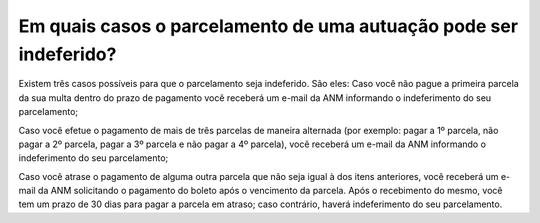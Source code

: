 Em quais casos o parcelamento de uma autuação pode ser indeferido?
============================================================

Existem três casos possíveis para que o parcelamento seja indeferido. São eles:
Caso você não pague a primeira parcela da sua multa dentro do prazo de pagamento você receberá um e-mail da ANM informando o indeferimento do seu parcelamento;
 
Caso você efetue o pagamento de mais de três parcelas de maneira alternada (por exemplo: pagar a 1º parcela, não pagar a 2º parcela, pagar a 3º parcela e não pagar a 4º parcela),  você receberá um e-mail da ANM informando o indeferimento do seu parcelamento;
 
Caso você atrase o pagamento de alguma outra parcela que não seja igual à dos itens anteriores, você receberá um e-mail da ANM solicitando o pagamento do boleto após o vencimento da parcela. Após o recebimento do mesmo, você tem um prazo de 30 dias para pagar a parcela em atraso; caso contrário, haverá indeferimento do seu parcelamento.

